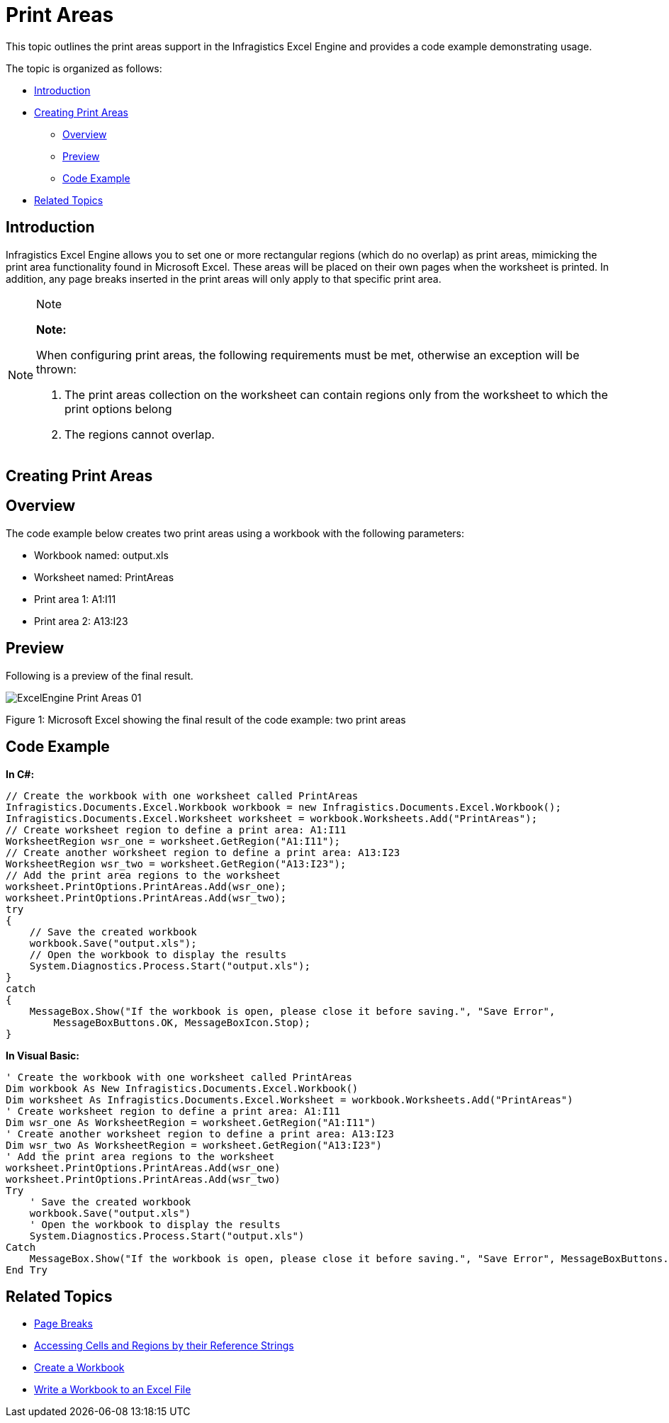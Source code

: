 ﻿////

|metadata|
{
    "name": "excelengine-print-areas",
    "controlName": ["Infragistics Excel Engine"],
    "tags": [],
    "guid": "faba24ff-51bd-4ec3-a56f-f5e7d2b1d24c",  
    "buildFlags": [],
    "createdOn": "2011-10-10T14:03:38.6026395Z"
}
|metadata|
////

= Print Areas

This topic outlines the print areas support in the Infragistics Excel Engine and provides a code example demonstrating usage.

The topic is organized as follows:

* <<One,Introduction>>
* <<Two,Creating Print Areas>>

** <<TwoOne,Overview>>
** <<TwoTwo,Preview>>
** <<TwoThree,Code Example>>

* <<Three,Related Topics>>

[[One]]
== Introduction

Infragistics Excel Engine allows you to set one or more rectangular regions (which do no overlap) as print areas, mimicking the print area functionality found in Microsoft Excel. These areas will be placed on their own pages when the worksheet is printed. In addition, any page breaks inserted in the print areas will only apply to that specific print area.

.Note
[NOTE]
====
*Note:*

When configuring print areas, the following requirements must be met, otherwise an exception will be thrown:

. The print areas collection on the worksheet can contain regions only from the worksheet to which the print options belong
. The regions cannot overlap.
====

[[Two]]
== Creating Print Areas

[[TwoOne]]
== Overview

The code example below creates two print areas using a workbook with the following parameters:

* Workbook named: output.xls
* Worksheet named: PrintAreas
* Print area 1: A1:I11
* Print area 2: A13:I23

[[TwoTwo]]
== Preview

Following is a preview of the final result.

image::images/ExcelEngine_Print_Areas_01.png[]

Figure 1: Microsoft Excel showing the final result of the code example: two print areas

[[TwoThree]]
== Code Example

*In C#:*

----
// Create the workbook with one worksheet called PrintAreas
Infragistics.Documents.Excel.Workbook workbook = new Infragistics.Documents.Excel.Workbook();
Infragistics.Documents.Excel.Worksheet worksheet = workbook.Worksheets.Add("PrintAreas");
// Create worksheet region to define a print area: A1:I11
WorksheetRegion wsr_one = worksheet.GetRegion("A1:I11");
// Create another worksheet region to define a print area: A13:I23
WorksheetRegion wsr_two = worksheet.GetRegion("A13:I23");
// Add the print area regions to the worksheet
worksheet.PrintOptions.PrintAreas.Add(wsr_one);
worksheet.PrintOptions.PrintAreas.Add(wsr_two);
try
{
    // Save the created workbook
    workbook.Save("output.xls");
    // Open the workbook to display the results
    System.Diagnostics.Process.Start("output.xls");
}
catch
{
    MessageBox.Show("If the workbook is open, please close it before saving.", "Save Error",
        MessageBoxButtons.OK, MessageBoxIcon.Stop);
}
----

*In Visual Basic:*

----
' Create the workbook with one worksheet called PrintAreas
Dim workbook As New Infragistics.Documents.Excel.Workbook()
Dim worksheet As Infragistics.Documents.Excel.Worksheet = workbook.Worksheets.Add("PrintAreas")
' Create worksheet region to define a print area: A1:I11
Dim wsr_one As WorksheetRegion = worksheet.GetRegion("A1:I11")
' Create another worksheet region to define a print area: A13:I23
Dim wsr_two As WorksheetRegion = worksheet.GetRegion("A13:I23")
' Add the print area regions to the worksheet
worksheet.PrintOptions.PrintAreas.Add(wsr_one)
worksheet.PrintOptions.PrintAreas.Add(wsr_two)
Try
    ' Save the created workbook
    workbook.Save("output.xls")
    ' Open the workbook to display the results
    System.Diagnostics.Process.Start("output.xls")
Catch
    MessageBox.Show("If the workbook is open, please close it before saving.", "Save Error", MessageBoxButtons.OK, MessageBoxIcon.[Stop])
End Try
----

[[Three]]
== Related Topics

* link:excelengine-page-breaks.html[Page Breaks]
* link:excelengine-accessing-cells-and-regions-by-their-reference-strings.html[Accessing Cells and Regions by their Reference Strings]
* link:excelengine-create-a-workbook.html[Create a Workbook]
* link:excelengine-write-a-workbook-to-an-excel-file.html[Write a Workbook to an Excel File]